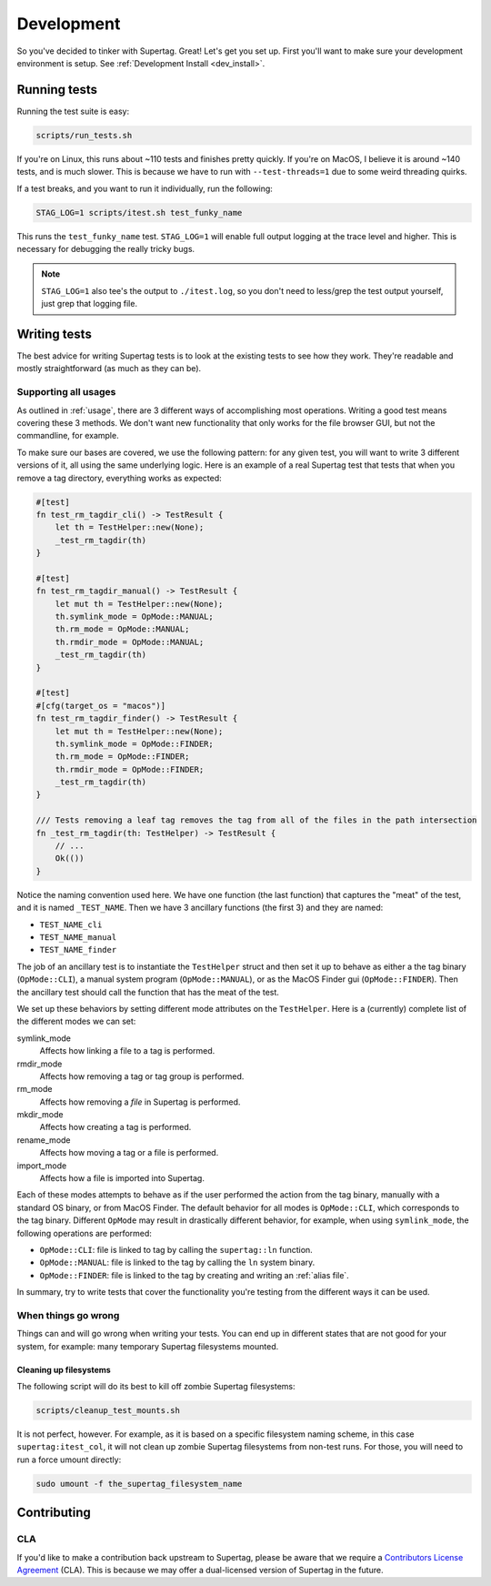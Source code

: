 Development
###########

So you've decided to tinker with Supertag. Great! Let's get you set up. First you'll want to make sure your
development environment is setup. See :ref:`Development Install <dev_install>`.

Running tests
*************

Running the test suite is easy:

.. code-block:: bash

    scripts/run_tests.sh

If you're on Linux, this runs about ~110 tests and finishes pretty quickly. If you're on MacOS, I believe it is around
~140 tests, and is much slower. This is because we have to run with ``--test-threads=1`` due to some weird threading
quirks.

If a test breaks, and you want to run it individually, run the following:

.. code-block:: bash

    STAG_LOG=1 scripts/itest.sh test_funky_name

This runs the ``test_funky_name`` test. ``STAG_LOG=1`` will enable full output logging at the trace level and higher.
This is necessary for debugging the really tricky bugs.

.. note::

    ``STAG_LOG=1`` also tee's the output to ``./itest.log``, so you don't need to less/grep the test output yourself,
    just grep that logging file.

Writing tests
*************

The best advice for writing Supertag tests is to look at the existing tests to see how they work. They're readable
and mostly straightforward (as much as they can be).

Supporting all usages
=====================

As outlined in :ref:`usage`, there are 3 different ways of accomplishing most operations. Writing a good test means
covering these 3 methods. We don't want new functionality that only works for the file browser GUI, but not the
commandline, for example.

To make sure our bases are covered, we use the following pattern: for any given test, you will want to write 3 different
versions of it, all using the same underlying logic. Here is an example of a real Supertag test that tests that when
you remove a tag directory, everything works as expected:

.. code-block:: rust

    #[test]
    fn test_rm_tagdir_cli() -> TestResult {
        let th = TestHelper::new(None);
        _test_rm_tagdir(th)
    }

    #[test]
    fn test_rm_tagdir_manual() -> TestResult {
        let mut th = TestHelper::new(None);
        th.symlink_mode = OpMode::MANUAL;
        th.rm_mode = OpMode::MANUAL;
        th.rmdir_mode = OpMode::MANUAL;
        _test_rm_tagdir(th)
    }

    #[test]
    #[cfg(target_os = "macos")]
    fn test_rm_tagdir_finder() -> TestResult {
        let mut th = TestHelper::new(None);
        th.symlink_mode = OpMode::FINDER;
        th.rm_mode = OpMode::FINDER;
        th.rmdir_mode = OpMode::FINDER;
        _test_rm_tagdir(th)
    }

    /// Tests removing a leaf tag removes the tag from all of the files in the path intersection
    fn _test_rm_tagdir(th: TestHelper) -> TestResult {
        // ...
        Ok(())
    }

Notice the naming convention used here. We have one function (the last function) that captures the "meat" of the test,
and it is named ``_TEST_NAME``. Then we have 3 ancillary functions (the first 3) and they are named:

- ``TEST_NAME_cli``
- ``TEST_NAME_manual``
- ``TEST_NAME_finder``

The job of an ancillary test is to instantiate the ``TestHelper`` struct and then set it up to behave as either a
the tag binary (``OpMode::CLI``), a manual system program (``OpMode::MANUAL``), or as the MacOS Finder gui
(``OpMode::FINDER``). Then the ancillary test should call the function that has the meat of the test.

We set up these behaviors by setting different mode attributes on the ``TestHelper``.
Here is a (currently) complete list of the different modes we can set:

symlink_mode
    Affects how linking a file to a tag is performed.

rmdir_mode
    Affects how removing a tag or tag group is performed.

rm_mode
    Affects how removing a *file* in Supertag is performed.

mkdir_mode
    Affects how creating a tag is performed.

rename_mode
    Affects how moving a tag or a file is performed.

import_mode
    Affects how a file is imported into Supertag.

Each of these modes attempts to behave as if the user performed the action from the tag binary, manually with a
standard OS binary, or from MacOS Finder. The default behavior for all modes is ``OpMode::CLI``, which corresponds to
the tag binary. Different ``OpMode`` may result in drastically different behavior, for example, when using
``symlink_mode``, the following operations are performed:

- ``OpMode::CLI``: file is linked to tag by calling the ``supertag::ln`` function.
- ``OpMode::MANUAL``: file is linked to the tag by calling the ``ln`` system binary.
- ``OpMode::FINDER``: file is linked to the tag by creating and writing an :ref:`alias file`.

In summary, try to write tests that cover the functionality you're testing from the different ways it can be used.

When things go wrong
=====================

Things can and will go wrong when writing your tests. You can end up in different states that are not good for your
system, for example: many temporary Supertag filesystems mounted.

Cleaning up filesystems
-----------------------

The following script will do its best to kill off zombie Supertag filesystems:

.. code-block:: bash

    scripts/cleanup_test_mounts.sh

It is not perfect, however. For example, as it is based on a specific filesystem naming scheme, in this case
``supertag:itest_col``, it will not clean up zombie Supertag filesystems from non-test runs. For those, you will need
to run a force umount directly:

.. code-block:: bash

    sudo umount -f the_supertag_filesystem_name


Contributing
************

CLA
===

If you'd like to make a contribution back upstream to Supertag, please be aware that we require a `Contributors
License Agreement <https://s3-us-west-2.amazonaws.com/supertag.ai/cla/index.html>`_ (CLA). This is because we
may offer a dual-licensed version of Supertag in the future.